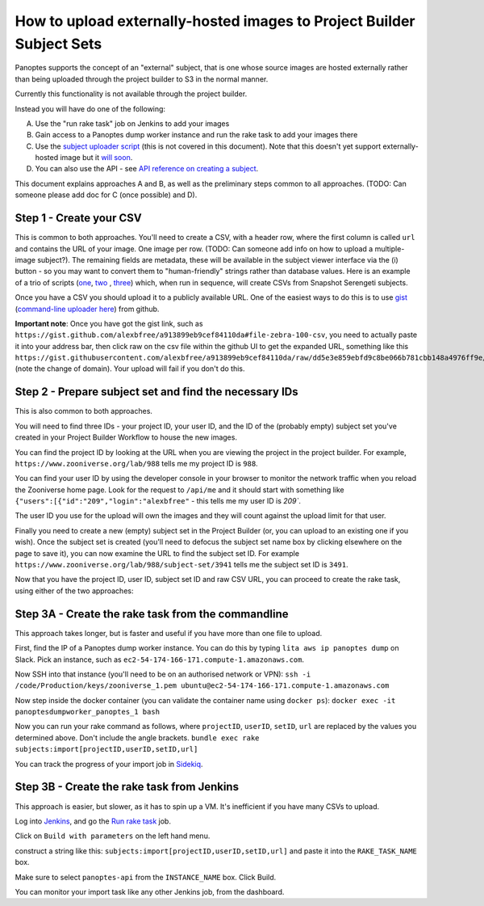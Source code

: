 How to upload externally-hosted images to Project Builder Subject Sets
======================================================================

Panoptes supports the concept of an "external" subject, that is one whose source images are hosted externally rather
than being uploaded through the project builder to S3 in the normal manner.

Currently this functionality is not available through the project builder.

Instead you will have do one of the following:

A. Use the "run rake task" job on Jenkins to add your images
B. Gain access to a Panoptes dump worker instance and run the rake task to add your images there
C. Use the `subject uploader script <https://github.com/zooniverse/panoptes-subject-uploader>`_ (this is not covered in this document). Note that this doesn't yet support externally-hosted image but it `will soon <https://github.com/zooniverse/panoptes-subject-uploader/issues/7>`_.
D. You can also use the API - see `API reference on creating a subject <http://docs.panoptes.apiary.io/#reference/subjects/subject-collection/create-a-subject>`_.

This document explains approaches A and B, as well as the preliminary steps common to all approaches.
(TODO: Can someone please add doc for C (once possible) and D).

Step 1 - Create your CSV
------------------------

This is common to both approaches. You'll need to create a CSV, with a header row, where the first column is called
``url`` and contains the URL of your image. One image per row. (TODO: Can someone add info on how to upload a
multiple-image subject?). The remaining fields are metadata, these will be available in the subject viewer interface
via the (i) button - so you may want to convert them to "human-friendly" strings rather than database values.
Here is an example of a trio of scripts (`one <https://github.com/zooniverse/mongo-subject-extractor/blob/master/generate_detailed_consensus.rb>`_, `two <https://github.com/zooniverse/serengeti-analysis-scripts/blob/master/generate-species-csvs.py>`_ , `three <https://github.com/zooniverse/serengeti-analysis-scripts/blob/master/pick-random-csv-subsets.py>`_) which, when run in sequence, will create CSVs from Snapshot Serengeti subjects.

Once you have a CSV you should upload it to a publicly available URL.
One of the easiest ways to do this is to use `gist <https://gist.github.com/>`_ (`command-line uploader here <https://github.com/defunkt/gist>`_) from github.

**Important note**: Once you have got the gist link, such as ``https://gist.github.com/alexbfree/a913899eb9cef84110da#file-zebra-100-csv``, you need to actually paste it into your address bar, then click raw on the csv file within the github UI to get the expanded URL, something like this ``https://gist.githubusercontent.com/alexbfree/a913899eb9cef84110da/raw/dd5e3e859ebfd9c8be066b781cbb148a4976ff9e/zebra-100.csv`` (note the change of domain). Your upload will fail if you don't do this.

Step 2 - Prepare subject set and find the necessary IDs
-------------------------------------------------------

This is also common to both approaches.

You will need to find three IDs - your project ID, your user ID, and the ID of the (probably empty) subject set you've created in your Project Builder Workflow to house the new images.

You can find the project ID by looking at the URL when you are viewing the project in the project builder.
For example, ``https://www.zooniverse.org/lab/988`` tells me my project ID is ``988``.

You can find your user ID by using the developer console in your browser to monitor the network traffic when you reload the Zooniverse home page. Look for the request to ``/api/me`` and it should start with something like ``{"users":[{"id":"209","login":"alexbfree"`` - this tells me my user ID is `209``.

The user ID you use for the upload will own the images and they will count against the upload limit for that user.

Finally you need to create a new (empty) subject set in the Project Builder (or, you can upload to an existing one if you wish). Once the subject set is created (you'll need to defocus the subject set name box by clicking elsewhere on the page to save it), you can now examine the URL to find the subject set ID. For example ``https://www.zooniverse.org/lab/988/subject-set/3941`` tells me the subject set ID is ``3491``.

Now that you have the project ID, user ID, subject set ID and raw CSV URL, you can proceed to create the rake task, using either of the two approaches:

Step 3A - Create the rake task from the commandline
---------------------------------------------------

This approach takes longer, but is faster and useful if you have more than one file to upload.

First, find the IP of a Panoptes dump worker instance. You can do this by typing ``lita aws ip panoptes dump`` on Slack. Pick an instance, such as ``ec2-54-174-166-171.compute-1.amazonaws.com``.

Now SSH into that instance (you'll need to be on an authorised network or VPN):
``ssh -i /code/Production/keys/zooniverse_1.pem ubuntu@ec2-54-174-166-171.compute-1.amazonaws.com``

Now step inside the docker container (you can validate the container name using ``docker ps``):
``docker exec -it panoptesdumpworker_panoptes_1 bash``

Now you can run your rake command as follows, where ``projectID``, ``userID``, ``setID``, ``url`` are replaced by the values you determined above. Don't include the angle brackets.
``bundle exec rake subjects:import[projectID,userID,setID,url]``

You can track the progress of your import job in `Sidekiq <https://panoptes.zooniverse.org/sidekiq/>`_.


Step 3B - Create the rake task from Jenkins
-------------------------------------------

This approach is easier, but slower, as it has to spin up a VM. It's inefficient if you have many CSVs to upload.

Log into `Jenkins <http://jenkins.zooniverse.org>`_, and go the `Run rake task <https://jenkins.zooniverse.org/job/Run%20rake%20task>`_ job.

Click on ``Build with parameters`` on the left hand menu.

construct a string like this:
``subjects:import[projectID,userID,setID,url]``
and paste it into the ``RAKE_TASK_NAME`` box.

Make sure to select ``panoptes-api`` from the ``INSTANCE_NAME`` box.
Click Build.

You can monitor your import task like any other Jenkins job, from the dashboard.




